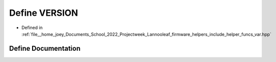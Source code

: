 .. _exhale_define_helper__funcs__var_8hpp_1a1c6d5de492ac61ad29aec7aa9a436bbf:

Define VERSION
==============

- Defined in :ref:`file__home_joey_Documents_School_2022_Projectweek_Lannooleaf_firmware_helpers_include_helper_funcs_var.hpp`


Define Documentation
--------------------


.. doxygendefine:: VERSION
   :project: Lannooleaf firmware